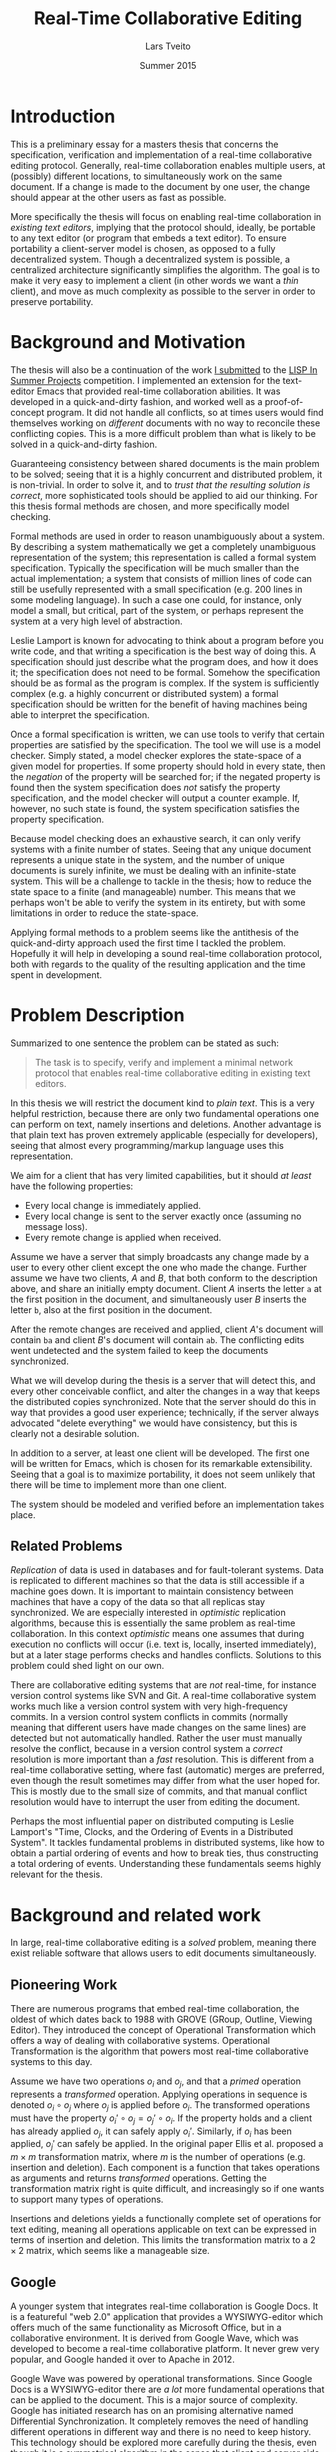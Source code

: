 #+TITLE: Real-Time Collaborative Editing
#+AUTHOR: Lars Tveito
#+EMAIL: larstvei@ifi.uio.no
#+DATE: Summer 2015
#+OPTIONS: num:3 H:5 todo:nil
#+LaTeX_CLASS_OPTIONS: [USenglish]
#+LATEX_HEADER: \usepackage[backend=biber,bibencoding=utf8]{biblatex}
#+LATEX_HEADER: \usepackage{parskip, inconsolata, msc}
#+LATEX_HEADER: \bibliography{ref}
#+LaTeX_HEADER: \urlstyle{sf}

# #+LaTeX: \renewcommand\href[2]{#2\footnote{\url{#1}}}

* Introduction

  This is a preliminary essay for a masters thesis that concerns the
  specification, verification and implementation of a real-time collaborative
  editing protocol. Generally, real-time collaboration enables multiple users,
  at (possibly) different locations, to simultaneously work on the same
  document. If a change is made to the document by one user, the change should
  appear at the other users as fast as possible.

  More specifically the thesis will focus on enabling real-time collaboration
  in /existing text editors/, implying that the protocol should, ideally, be
  portable to any text editor (or program that embeds a text editor). To ensure
  portability a client-server model is chosen, as opposed to a fully
  decentralized system. Though a decentralized system is
  possible\cite{ellis1989concurrency}, a centralized architecture significantly
  simplifies the algorithm\cite{nichols95}. The goal is to make it very easy to
  implement a client (in other words we want a /thin/ client), and move as much
  complexity as possible to the server in order to preserve portability.

* Background and Motivation

  The thesis will also be a continuation of the work [[http://lispinsummerprojects.org/static/summer/231030-sharedbuffer.pdf][I submitted]] to the [[http://lispinsummerprojects.org/][LISP
  In Summer Projects]] competition. I implemented an extension for the
  text-editor Emacs that provided real-time collaboration abilities. It was
  developed in a quick-and-dirty fashion, and worked well as a
  proof-of-concept program. It did not handle all conflicts, so at times users
  would find themselves working on /different/ documents with no way to
  reconcile these conflicting copies. This is a more difficult problem than
  what is likely to be solved in a quick-and-dirty fashion.

  Guaranteeing consistency between shared documents is the main problem to be
  solved; seeing that it is a highly concurrent and distributed problem, it is
  non-trivial. In order to solve it, and to /trust that the resulting solution
  is correct/, more sophisticated tools should be applied to aid our thinking.
  For this thesis formal methods are chosen, and more specifically model
  checking.

  Formal methods are used in order to reason unambiguously about a system. By
  describing a system mathematically we get a completely unambiguous
  representation of the system; this representation is called a formal system
  specification. Typically the specification will be much smaller than the
  actual implementation; a system that consists of million lines of code can
  still be usefully represented with a small specification (e.g. 200 lines in
  some modeling language). In such a case one could, for instance, only model a
  small, but critical, part of the system, or perhaps represent the system at a
  very high level of abstraction.

  Leslie Lamport is known for advocating to think about a program before you
  write code\cite{Lamport:2015}\cite{Lamport:2002}, and that writing a
  specification is the best way of doing this. A specification should just
  describe what the program does, and how it does it; the specification does
  not need to be formal. Somehow the specification should be as formal as the
  program is complex. If the system is sufficiently complex (e.g. a highly
  concurrent or distributed system) a formal specification should be written
  for the benefit of having machines being able to interpret the specification.

  # By writing a specification, one might discover flaws in
  # the design early, before any time has been spent on implementing it.
  # Here one can draw a parallel to that one
  # generally favor catching errors at compile-time over run-time; before
  # implementation-time seems to be far better yet. 

  # For simple programs a few English sentences may be sufficient, but for more
  # complex programs that are highly concurrent or distributed, a formal
  # specification is needed. The main benefit of a /formal/ specification is that
  # one can apply automatic tools to them.

  # For most programs, a few
  # sentences is probably sufficient, but for harder problems, typically problems
  # that are concurrent or distributed, the program should be formally specified.

  # He claims that the act of writing the specification helps you think about the
  # system;
  # this way one can avoid implementing /bad ideas/ at all, which can greatly
  # reduce the cost of development. Work at Amazon seem to support the
  # claim\cite{amazon}.

  Once a formal specification is written, we can use tools to verify that
  certain properties are satisfied by the specification. The tool we will use
  is a model checker. Simply stated, a model checker explores the state-space
  of a given model for properties. If some property should hold in every state,
  then the /negation/ of the property will be searched for; if the negated
  property is found then the system specification does /not/ satisfy the
  property specification, and the model checker will output a counter example.
  If, however, no such state is found, the system specification satisfies the
  property specification.

  Because model checking does an exhaustive search, it can only verify systems
  with a finite number of states. Seeing that any unique document represents a
  unique state in the system, and the number of unique documents is surely
  infinite, we must be dealing with an infinite-state system. This will be a
  challenge to tackle in the thesis; how to reduce the state space to a finite
  (and manageable) number. This means that we perhaps won't be able to verify
  the system in its entirety, but with some limitations in order to reduce the
  state-space.

  Applying formal methods to a problem seems like the antithesis of the
  quick-and-dirty approach used the first time I tackled the problem. Hopefully
  it will help in developing a sound real-time collaboration protocol, both
  with regards to the quality of the resulting application and the time spent
  in development.

  # An important note for model checking is that it can only verify finite state
  # systems; if one where to search an infinite state space for a
  # counter-example the search obviously would not terminate unless such an
  # counter-example was found.

  # The problem of real-time collaboration seems a good fit for formal methods,
  # seeing that it is a highly concurrent and distributed problem.

  # There are several techniques for doing this, we will solely explore the use
  # of Model Checking. Properties can be expressed in some logic, we will /LTL/
  # (Linear Time Logic)

  # Our problem seems like a good fit for formal methods, because it is
  # sufficiently complex and hard to reason about that we need tools to

* Problem Description

  Summarized to one sentence the problem can be stated as such:

  #+BEGIN_QUOTE
  The task is to specify, verify and implement a minimal network protocol that
  enables real-time collaborative editing in existing text editors.
  #+END_QUOTE

  In this thesis we will restrict the document kind to /plain text/. This is a
  very helpful restriction, because there are only two fundamental operations
  one can perform on text, namely insertions and deletions. Another advantage
  is that plain text has proven extremely applicable (especially for
  developers), seeing that almost every programming/markup language uses this
  representation.

  We aim for a client that has very limited capabilities, but it should /at
  least/ have the following properties:

  - Every local change is immediately applied.
  - Every local change is sent to the server exactly once (assuming no message
    loss).
  - Every remote change is applied when received.

  Assume we have a server that simply broadcasts any change made by a user to
  every other client except the one who made the change. Further assume we have
  two clients, /A/ and /B/, that both conform to the description above, and
  share an initially empty document. Client /A/ inserts the letter =a= at the
  first position in the document, and simultaneously user /B/ inserts the
  letter =b=, also at the first position in the document.

  After the remote changes are received and applied, client /A/'s document will
  contain =ba= and client /B/'s document will contain =ab=. The conflicting
  edits went undetected and the system failed to keep the documents
  synchronized.
  
  #+INCLUDE: "./illustrations/simple-broadcasting-server.tex"

  What we will develop during the thesis is a server that will detect this, and
  every other conceivable conflict, and alter the changes in a way that keeps
  the distributed copies synchronized. Note that the server should do this in
  way that provides a good user experience; technically, if the server always
  advocated "delete everything" we would have consistency, but this is clearly
  not a desirable solution.

  In addition to a server, at least one client will be developed. The first
  one will be written for Emacs, which is chosen for its remarkable
  extensibility. Seeing that a goal is to maximize portability, it does not
  seem unlikely that there will be time to implement more than one client.

  The system should be modeled and verified before an implementation takes
  place.

** Related Problems

   /Replication/ of data is used in databases and for fault-tolerant systems.
   Data is replicated to different machines so that the data is still
   accessible if a machine goes down. It is important to maintain consistency
   between machines that have a copy of the data so that all replicas stay
   synchronized. We are especially interested in /optimistic/ replication
   algorithms\cite{ModelCheckingOptimisticReplication}, because this is
   essentially the same problem as real-time collaboration. In this context
   /optimistic/ means one assumes that during execution no conflicts will occur
   (i.e. text is, locally, inserted immediately), but at a later stage performs
   checks and handles conflicts. Solutions to this problem could shed light on
   our own.

   There are collaborative editing systems that are /not/ real-time, for
   instance version control systems like SVN and Git. A real-time collaborative
   system works much like a version control system with very high-frequency
   commits. In a version control system conflicts in commits (normally meaning
   that different users have made changes on the same lines) are detected but
   not automatically handled. Rather the user must manually resolve the
   conflict, because in a version control system a /correct/ resolution is more
   important than a /fast/ resolution. This is different from a real-time
   collaborative setting, where fast (automatic) merges are preferred, even
   though the result sometimes may differ from what the user hoped for. This is
   mostly due to the small size of commits, and that manual conflict resolution
   would have to interrupt the user from editing the document.

   Perhaps the most influential paper on distributed computing is Leslie
   Lamport's "Time, Clocks, and the Ordering of Events in a Distributed
   System"\cite{lamport1978time}. It tackles fundamental problems in
   distributed systems, like how to obtain a partial ordering of events and how
   to break ties, thus constructing a total ordering of events. Understanding
   these fundamentals seems highly relevant for the thesis.

   # It introduces the /happened-before/ relation
   # $\rightarrow$, which is a antisymmetric, irreflexive and transitive relation.

* Background and related work

  In large, real-time collaborative editing is a /solved/ problem, meaning
  there exist reliable software that allows users to edit documents
  simultaneously.

** Pioneering Work

   There are numerous programs that embed real-time collaboration, the oldest
   of which dates back to 1988\cite{ellis1989concurrency} with GROVE (GRoup,
   Outline, Viewing Editor). They introduced the concept of Operational
   Transformation which offers a way of dealing with collaborative systems.
   Operational Transformation is the algorithm that powers most real-time
   collaborative systems to this day.

   Assume we have two operations $o_i$ and $o_j$, and that a /primed/ operation
   represents a /transformed/ operation. Applying operations in sequence is
   denoted $o_i \circ o_j$ where $o_j$ is applied before $o_i$. The transformed
   operations must have the property $o_i' \circ o_j = o_j' \circ o_i$. If the
   property holds and a client has already applied $o_j$, it can safely apply
   $o_i'$. Similarly, if $o_i$ has been applied, $o_j'$ can safely be applied.
   In the original paper Ellis et al.\cite{ellis1989concurrency} proposed a $m
   \times m$ transformation matrix, where $m$ is the number of operations (e.g.
   insertion and deletion). Each component is a function that takes operations
   as arguments and returns /transformed/ operations. Getting the
   transformation matrix right is quite difficult, and increasingly so if one
   wants to support many types of operations.

   Insertions and deletions yields a functionally complete set of operations
   for text editing, meaning all operations applicable on text can be expressed
   in terms of insertion and deletion. This limits the transformation matrix to
   a $2 \times 2$ matrix, which seems like a manageable size.

** Google

   A younger system that integrates real-time collaboration is Google Docs. It
   is a featureful "web 2.0" application\cite{Dekeyser06extendinggoogle} that
   provides a WYSIWYG-editor which offers much of the same functionality as
   Microsoft Office, but in a collaborative environment. It is derived from
   Google Wave, which was developed to become a real-time collaborative
   platform. It never grew very popular, and Google handed it over to Apache
   in 2012\cite{waveApache}.

   Google Wave was powered by operational transformations\cite{WaveOT}. Since
   Google Docs is a WYSIWYG-editor there are /a lot/ more fundamental
   operations that can be applied to the document. This is a major source of
   complexity. Google has initiated research has on an promising alternative
   named Differential Synchronization\cite{Fraser:09}. It completely removes
   the need of handling different operations in different way and there is no
   need to keep history. This technology should be explored more carefully
   during the thesis, even though it is a symmetrical algorithm in the sense
   that client and server side implementation is almost identical; we want an
   asymmetric algorithm where complexity is skewed towards the server.

** Formal Methods and Operational Transformation

   Most of the work done on operational transformation builds one the work by
   Ellis et al. but in 2006 formal methods\cite{formalOT} were used to verify
   the transformation functions. Though the transformations from the original
   papers were proven correct, Imine et al. were able to find a subtle error in
   one of the transformation functions using theorem proving; this error would
   cause the copies to conflict.

   Very recent work by Imine et al. has been done on model checking these
   algorithms\cite{ModelCheckingOptimisticReplication}, reproducing some of the
   results form\cite{formalOT}. It argues that one of the benefits of model
   checking is that it provides a specific scenario, showing how some property
   was broken; the theorem prover on the other hand does not provide
   information of whether or not the violation is reachable (i.e. there is no
   trace showing how the violation occured).

* Plan for the Thesis

  In the thesis, an attempt will be made to formally specify a protocol for
  real-time collaborative editing of /plain text/. The specification will be
  written in Maude, a rich and declarative modeling language with good
  capabilities for modeling distributed systems.

  In addition to specifying the system, we need to specify the properties that
  the system should satisfy. Such properties will be expressed in Linear
  Temporal Logic (LTL), a logic that has semantics for time. It allows us to
  express statements like "It is always the case that clients eventually
  reaches consistency", assuming /clients/ and /consistency/ is formally
  defined. How to formally define the properties the system should satisfy will
  be a challenging part of the thesis.

  Once we have both system and properties specifications, we can model check
  the system using either [[http://maude.cs.illinois.edu/tools/lmc/][Maude LTL-checker]] or [[http://maude.cs.illinois.edu/tools/tlr/][Maude LTLR-checker]]. Some
  investigation into what model checker suites our problem best should find
  place in the thesis.

  An implementation of the protocol will also be developed. A server will be
  written in Clojure, a modern programming language in the Lisp-family, which
  have good semantics for time, making it suitable for concurrent and
  distributed programming. It is a functional language, and functional
  languages are declarative. This will hopefully leave a smaller gap between
  the formal specification and the actual implementation (seeing that Maude
  also is a declarative language).

  At least one client should be implemented, and it will be implemented for
  Emacs. At first it will be developed as an external package, but aim to get
  it included as a buildt-in package if the resulting package shows promise.

  # It will start as an external package, but if we develop promising
  # results, we will try to get built-in package.

  #+LaTeX: \printbibliography
* COMMENT Local variables
  # Local Variables:
  # eval: (add-hook 'after-save-hook 'org-latex-export-to-latex nil t)
  # eval: (compile "latexmk -pdf -pvc -pdflatex='pdflatex -shell-escape -interaction nonstopmode'")
  # End:
